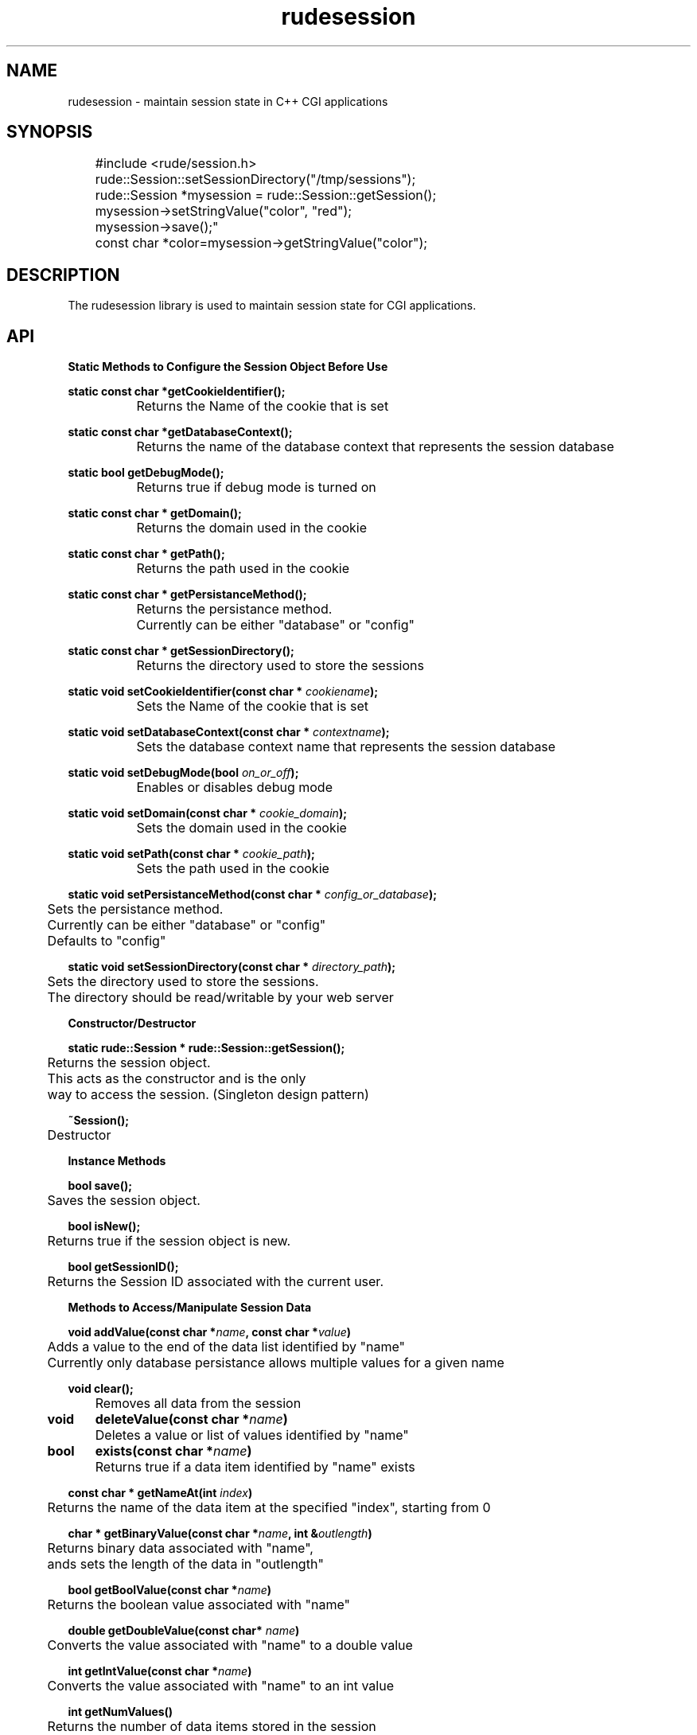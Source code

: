 .\" Process this file with 
.\" groff -man -Tascii rudesession.3
.\"
.TH rudesession 3  "May 30, 2007" "Version 3.2" "User Manuals"
.SH NAME
rudesession \- maintain session state in C++ CGI applications
.SH SYNOPSIS
.nf

	#include <rude/session.h>

	rude::Session::setSessionDirectory("/tmp/sessions");

	rude::Session *mysession = rude::Session::getSession();

	mysession->setStringValue("color", "red");

	mysession->save();"

	const char *color=mysession->getStringValue("color");

.fi

.SH DESCRIPTION

The rudesession library is used to maintain session state for CGI applications.

.SH API

.PP
.B Static Methods to Configure the Session Object Before Use

.nf

.BI	"static const char *getCookieIdentifier();"

		Returns the Name of the cookie that is set

.BI	"static const char *getDatabaseContext();"

		Returns the name of the database context that represents the session database

.BI	"static bool getDebugMode();"

		Returns true if debug mode is turned on

.BI	"static const char * getDomain();"

		Returns the domain used in the cookie

.BI	"static const char * getPath();"

		Returns the path used in the cookie

.BI	"static const char * getPersistanceMethod();"

		Returns the persistance method.
		Currently can be either "database" or "config"

.BI	"static const char * getSessionDirectory();"

		Returns the directory used to store the sessions

.BI	"static void setCookieIdentifier(const char * " "cookiename" ");"

		Sets the Name of the cookie that is set

.BI	"static void setDatabaseContext(const char * " "contextname" ");"

		Sets the database context name that represents the session database

.BI	"static void setDebugMode(bool " "on_or_off" ");"

		Enables or disables debug mode

.BI	"static void setDomain(const char * " "cookie_domain" ");"

		Sets the domain used in the cookie

.BI	"static void setPath(const char * " "cookie_path" ");"

		Sets the path used in the cookie

.BI	"static void setPersistanceMethod(const char * " "config_or_database" ");"

	Sets the persistance method. 
	Currently can be either "database" or "config"
	Defaults to "config"

.BI	"static void setSessionDirectory(const char * " "directory_path" ");"

	Sets the directory used to store the sessions.
	The directory should be read/writable by your web server

.fi


.PP	
.B Constructor/Destructor

.nf
.BI	"static rude::Session * rude::Session::getSession();"

	Returns the session object. 
	This acts as the constructor and is the only 
	way to access the session. (Singleton design pattern)

.BI	"~Session();"

	Destructor

.fi

.PP	
.B Instance Methods

.nf
.BI	"bool save();"

	Saves the session object.

.BI	"bool isNew();"

	Returns true if the session object is new.

.BI	"bool getSessionID();"

	Returns the Session ID associated with the current user.
		
.fi

.PP	
.B Methods to Access/Manipulate Session Data

.nf
.BI	"void	addValue(const char *" "name" ", const char *" "value" ") "

	Adds a value to the end of the data list identified by "name"
	Currently only database persistance allows multiple values for a given name

.BI	"void clear();"

	Removes all data from the session

.BI	"void	deleteValue(const char *" "name" ") "

	Deletes a value or list of values identified by "name"

.BI	"bool	exists(const char *" "name" ") "

	Returns true if a data item identified by "name" exists

.BI	"const char * getNameAt(int " "index" ") "

	Returns the name of the data item at the specified "index", starting from 0

.BI	"char * getBinaryValue(const char *" "name" ", int &" "outlength" ")"

	Returns binary data associated with "name", 
	ands sets the length of the data in "outlength"

.BI	"bool getBoolValue(const char *" "name" ")"

	Returns the boolean value associated with "name"

.BI	"double getDoubleValue(const char* " "name" ")"

	Converts the value associated with "name" to a double value

.BI	"int getIntValue(const char *" "name" ")"

	Converts the value associated with "name" to an int value

.BI	"int getNumValues()"

	Returns the number of data items stored in the session

.BI	"int getNumValues(const char *" "name" ")"

	Returns the number of values associated with the data element identified by name
	Currently only database persistance allows multiple values for a given name

.BI	"const char * getStringValue(const char *" "name" ")"

	Returns the string value associated with "name". 

.BI	"const char * getValue( const char *" "name" ")"

	Returns the string value associated with "name". 

.BI	"const char * getValue(const char *" "name" ", int " "index" ")"

	Returns the string value associated with "name" at the specified "index".
	Currently only database persistance allows multiple values for a given name

.BI	"const char * getValueAt(int " "index" ")"

	Returns the string value of the data item specified by "index".
	If there are more than one value associated with the data item, 
	the first value in the list is returned.

.BI	"const char* removeValue(const char *" "name" ", int " "index" ")"

	Removes the nth value associated with "name", and returns the value that was removed.
	Currently only database persistance allows multiple values for a given name

.BI	"void setBinaryValue(const char *" "name" ", const char *" "value" ", int " "datalength" ")"

	Stores a binary value

.BI	"void setBoolValue(const char *" "name" ", bool " "value" ")"

	Sets the value of "name" to the boolean "value"

.BI	"void setDoubleValue(const char *" "name" ", double " "value" ")"

	Sets the value of "name" to the double "value"

.BI	"void setIntValue(const char *" "name" ", int " "value" ")"

	Sets the value of "name" to the int "value"

.BI	"void setStringValue(const char *" "name" ", const char *" "value" ")"

	Sets the value of "name" to "value"

.BI	"void setValue(const char *" "name" ", const char *" "value" ")"

	Sets the value of "name" to "value"
.fi


.SH DATABASE TABLE SETUP

In order to use the database persistance method, you will need to set up the database tables. Here are the create table definitions:

.nf
.B CREATE TABLE `Sessions` (
.B `SessionID` char(50) NOT NULL,
.B `OriginalIP` char(15) NOT NULL default '',
.B `LastIP` char(15) NOT NULL default '',
.B `TimeCreated` datetime NOT NULL default '0000-00-00 00:00:00',
.B `TimeLastAccessed` datetime NOT NULL default '0000-00-00 00:00:00',
.B `MaxInactiveInterval` int(11) NOT NULL default '0',
.B `MaxSessionLength` int(11) NOT NULL default '0',
.B `NumTimesActive` int(10) unsigned NOT NULL default '0',
.B `IPMask` int(10) unsigned NOT NULL default '0',
.B `SiteCode` char(30) NOT NULL default '',
.B PRIMARY KEY (`SessionID`),
.B KEY `TimeCreated` (`TimeCreated`),
.B KEY `TimeLastAccessed` (`TimeLastAccessed`),
.B KEY `SiteName` (`SiteCode`)
.B );

.B CREATE TABLE `SessionData` (
.B `SessionID` char(50) NOT NULL,
.B `DataName` varchar(255) NOT NULL default '',
.B `DataValue` mediumtext NOT NULL,
.B `ListOrder` int(11) NOT NULL default '0',
.B KEY `SessionID` (`SessionID`)
.B );
.fi


.SH EXAMPLES

Examples, how-to's and tutorials can also be found at the rudeserver.com website

.B Basic Usage

.nf
#include <rude/session.h>

using namespace rude;

int main(void)
{

	// Set Up Config Persistance
	//
	Session::setPersistanceMethod("config");
	Session::setSessionDirectory("/tmp/sessions");

	// Configure cookie information
	//
	Session::setPath("/");
	Session::setDomain(".example.com");
	Session::setCookieIdentifer("SESSIONID");

	//////////
	// Once the Session has been configured (as above), 
	// the following code can appear anywhere 
	// in your application
	//////////
	
	// You need to obtain the session instance *before*  
	// you output anything, because new sessions need to 
	// send an HTTP cookie header
	//
	Session *session = Session::getSession();

	// Use the session to store info
	//
	session->addValue("color", "red");

	// Save the changes
	//
	session->save();

	// Use the session to retrieve info
	//
	const char *color=session->getValue("color");

	// Clean up everything.  This should only happen
	// at the end of your program.
	//
	delete session;

}

.fi

.B Using Database Persistance

.nf
#include <rude/session.h>
#include <rude/database.h>

using namespace rude;

int main(void)
{

	// We are going to use the following database connection, 
	// and we will identify it by "my_session_context", 
	// "which is arbitrarily determined
	//
	const char *contextname="my_session_context";
	const char *database="test";
	const char *username="some_mysql_user";
	const char *password="some_password";
	const char *server="localhost";
	int port=3306;

	// Create the database context
	//
	Database::addContext(contextname,database, username, password, server, port);
	 
	// Now set up the session object to use the database context we have created
	//
	Session::setPersistanceMethod("database");
	Session::setDatabaseContext(contextname);

	// Configure cookie information
	//
	Session::setPath("/");
	Session::setDomain(".example.com");
	Session::setCookieIdentifer("SESSIONID");

	//////////
	// Once the Session has been configured (as above), 
	// the following code can appear anywhere 
	// in your application
	//////////
	
	// You need to obtain the session instance *before*  
	// you output anything, because new sessions need to 
	// send an HTTP cookie header
	//
	Session *session = Session::getSession();

	// Use the session to store info
	//
	session->addValue("color", "red");

	// Save the changes
	//
	session->save();

	// Use the session to retrieve info
	//
	const char *color=session->getValue("color");

	// Clean up everything.  This should only happen
	// at the end of your program.
	//
	delete session;

}

.fi

.SH SEE ALSO
.BR rudecgiparser(3),
.BR rudedatabase(3),
.BR rudeconfig(3)

.SH REPORTING PROBLEMS

Before reporting a problem, please check the rudeserver.com web site to verify that you have the latest version of rudesession; otherwise, obtain the latest version and see if the problem still exists.  Please read the  FAQ at:

              http://www.rudeserver.com/

before asking for help.  Send questions and/or comments to  matt@rudeserver.com

.SH AUTHORS
Copyright (C) 2000 Matthew Flood (matt@rudeserver.com)

This  software is provided "as-is," without any express or implied warranty.  In no event will the authors be held liable for any damages arising from the use of this software.  See the distribution directory with respect  to  requirements  governing  redistribution. Thanks to all the people who reported problems and suggested various improvements in rudesession; who are too numerous to cite here.

